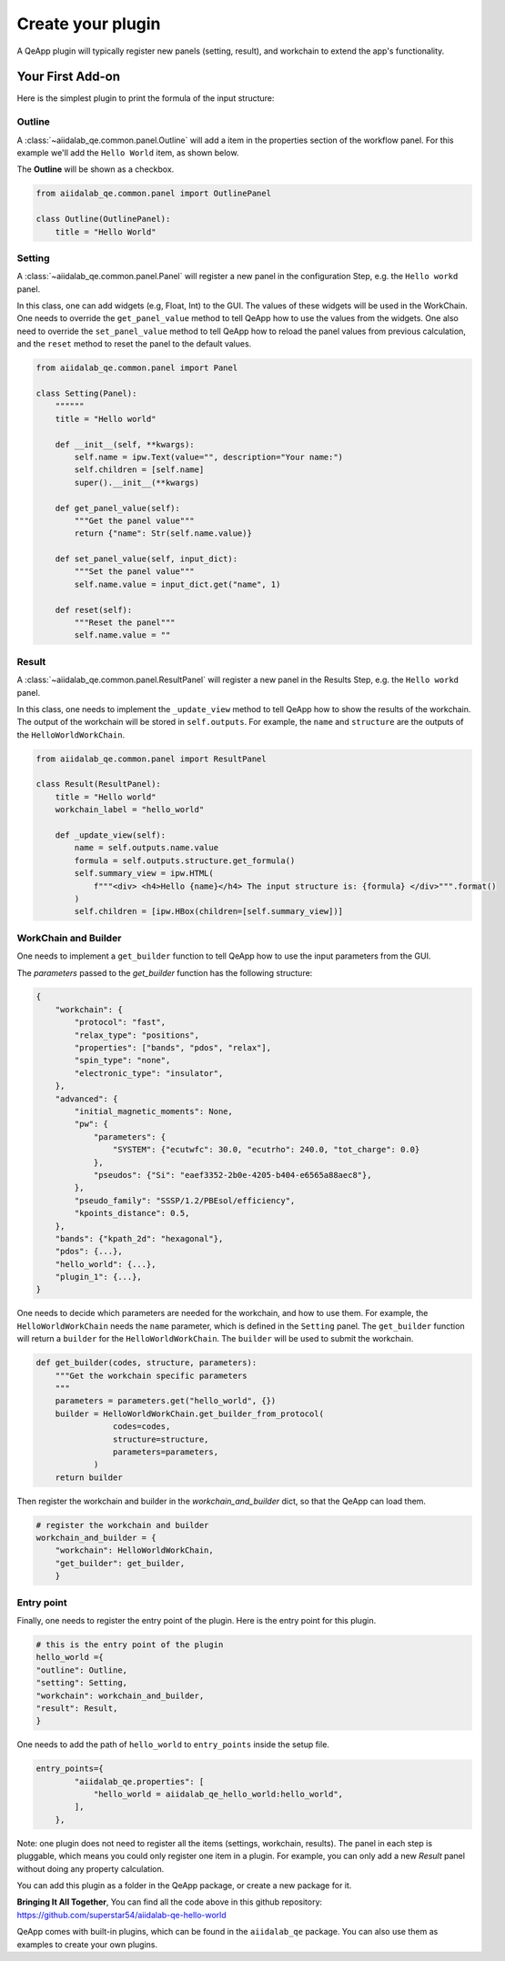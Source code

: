 .. _develop:create-plugin:

************************
Create your plugin
************************

A QeApp plugin will typically register new panels (setting, result), and workchain to extend the app's functionality.


Your First Add-on
================================

Here is the simplest plugin to print the formula of the input structure:

Outline
-----------------------
A  :class:`~aiidalab_qe.common.panel.Outline` will add a item in the properties section of the workflow panel. For this example we'll add the ``Hello World`` item, as shown below.


.. image:: ../_static/images/plugin_outline.png
    :align: center



The **Outline** will be shown as a checkbox.

.. code-block:: python

    from aiidalab_qe.common.panel import OutlinePanel

    class Outline(OutlinePanel):
        title = "Hello World"



Setting
-----------------------
A  :class:`~aiidalab_qe.common.panel.Panel` will register a new panel in the configuration Step, e.g. the ``Hello workd`` panel.


.. image:: ../_static/images/plugin_setting.png

In this class, one can add widgets (e.g, Float, Int) to the GUI. The values of these widgets will be used in the WorkChain. One needs to override the ``get_panel_value`` method to tell QeApp how to use the values from the widgets. One also need to override the ``set_panel_value`` method to tell QeApp how to reload the panel values from previous calculation, and the ``reset`` method to reset the panel to the default values.

.. code-block:: python

    from aiidalab_qe.common.panel import Panel

    class Setting(Panel):
        """"""
        title = "Hello world"

        def __init__(self, **kwargs):
            self.name = ipw.Text(value="", description="Your name:")
            self.children = [self.name]
            super().__init__(**kwargs)

        def get_panel_value(self):
            """Get the panel value"""
            return {"name": Str(self.name.value)}

        def set_panel_value(self, input_dict):
            """Set the panel value"""
            self.name.value = input_dict.get("name", 1)

        def reset(self):
            """Reset the panel"""
            self.name.value = ""

Result
-----------------------
A  :class:`~aiidalab_qe.common.panel.ResultPanel` will register a new panel in the Results Step, e.g. the ``Hello workd`` panel.


.. image:: ../_static/images/plugin_result.png

In this class, one needs to implement the ``_update_view`` method to tell QeApp how to show the results of the workchain. The output of the workchain will be stored in ``self.outputs``. For example, the ``name`` and ``structure`` are the outputs of the ``HelloWorldWorkChain``.

.. code-block:: python

    from aiidalab_qe.common.panel import ResultPanel

    class Result(ResultPanel):
        title = "Hello world"
        workchain_label = "hello_world"

        def _update_view(self):
            name = self.outputs.name.value
            formula = self.outputs.structure.get_formula()
            self.summary_view = ipw.HTML(
                f"""<div> <h4>Hello {name}</h4> The input structure is: {formula} </div>""".format()
            )
            self.children = [ipw.HBox(children=[self.summary_view])]


WorkChain and Builder
-----------------------
One needs to implement a ``get_builder`` function to tell QeApp how to use the input parameters from the GUI.

The `parameters` passed to the `get_builder` function has the following structure:

.. code:: python

    {
        "workchain": {
            "protocol": "fast",
            "relax_type": "positions",
            "properties": ["bands", "pdos", "relax"],
            "spin_type": "none",
            "electronic_type": "insulator",
        },
        "advanced": {
            "initial_magnetic_moments": None,
            "pw": {
                "parameters": {
                    "SYSTEM": {"ecutwfc": 30.0, "ecutrho": 240.0, "tot_charge": 0.0}
                },
                "pseudos": {"Si": "eaef3352-2b0e-4205-b404-e6565a88aec8"},
            },
            "pseudo_family": "SSSP/1.2/PBEsol/efficiency",
            "kpoints_distance": 0.5,
        },
        "bands": {"kpath_2d": "hexagonal"},
        "pdos": {...},
        "hello_world": {...},
        "plugin_1": {...},
    }

One needs to decide which parameters are needed for the workchain, and how to use them. For example, the ``HelloWorldWorkChain`` needs the ``name`` parameter, which is defined in the ``Setting`` panel. The ``get_builder`` function will return a ``builder`` for the ``HelloWorldWorkChain``. The ``builder`` will be used to submit the workchain.



.. code-block:: python

    def get_builder(codes, structure, parameters):
        """Get the workchain specific parameters
        """
        parameters = parameters.get("hello_world", {})
        builder = HelloWorldWorkChain.get_builder_from_protocol(
                    codes=codes,
                    structure=structure,
                    parameters=parameters,
                )
        return builder

Then register the workchain and builder in the `workchain_and_builder` dict, so that the QeApp can load them.

.. code-block:: python

    # register the workchain and builder
    workchain_and_builder = {
        "workchain": HelloWorldWorkChain,
        "get_builder": get_builder,
        }

Entry point
-----------------------
Finally, one needs to register the entry point of the plugin. Here is the entry point for this plugin.

.. code-block:: python

    # this is the entry point of the plugin
    hello_world ={
    "outline": Outline,
    "setting": Setting,
    "workchain": workchain_and_builder,
    "result": Result,
    }

One needs to add the path of ``hello_world`` to ``entry_points`` inside the setup file.

.. code-block:: python

    entry_points={
            "aiidalab_qe.properties": [
                "hello_world = aiidalab_qe_hello_world:hello_world",
            ],
        },

Note: one plugin does not need to register all the items (settings, workchain, results). The panel in each step is pluggable, which means you could only register one item in a plugin. For example, you can only add a new `Result` panel without doing any property calculation.

You can add this plugin as a folder in the QeApp package, or create a new package for it.

**Bringing It All Together**, You can find all the code above in this github repository: https://github.com/superstar54/aiidalab-qe-hello-world

QeApp comes with built-in plugins, which can be found in the ``aiidalab_qe`` package. You can also use them as examples to create your own plugins.
